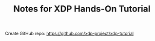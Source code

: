 # -*- fill-column: 76; -*-
#+TITLE: Notes for XDP Hands-On Tutorial
#+OPTIONS: ^:nil

Create GitHub repo:
 https://github.com/xdp-project/xdp-tutorial


